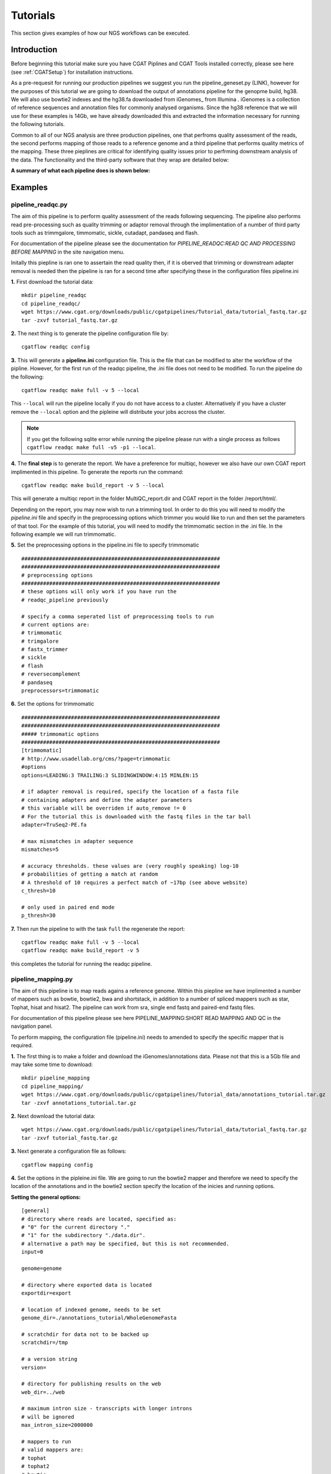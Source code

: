 =========
Tutorials
=========

This section gives examples of how our NGS workflows can be executed. 

Introduction
============

Before beginning this tutorial make sure you have CGAT Piplines and CGAT Tools installed correctly,
please see here (see :ref:`CGATSetup`) for installation instructions.

As a pre-requesit for running our production pipelines we suggest you run the pipeline_geneset.py (LINK),
however for the purposes of this tutorial we are going to download the output of annotations pipeline
for the genopme build, hg38. We will also use bowtie2 indexes and the hg38.fa downloaded from iGenomes_ from Illumina .
iGenomes is a collection of reference sequences and annotation files for commonly analysed organisms. Since
the hg38 reference that we will use for these examples is 14Gb, we have already downloaded this and
extracted the information necessary for running the following tutorials.

Common to all of our NGS analysis are three production pipelines, one that perfroms quality assessment of the reads,
the second performs mapping of those reads to a reference genome and a third pipeline that performs quality metrics of
the mapping. These three pieplines are critical for identifying quality issues prior to perfrming downstream analysis of the data.
The functionality and the third-party software that they wrap are detailed below:

**A summary of what each pipeline does is shown below:**

.. image:: ../../images/Figure_pipelines.png
   :height: 1000px
   :width: 1000 px
   :scale: 50%
   :align: center

Examples
========

pipeline_readqc.py
------------------

The aim of this pipeline is to perform quality assessment of the reads following sequencing. The
pipeline also performs read pre-processing such as quality trimming or adaptor removal through the
implimentation of a number of third party tools such as trimmgalore, timmomatic, sickle, cutadapt,
pandaseq and flash.

For documentation of the pipeline please see the documentation for *PIPELINE_READQC:READ QC AND PROCESSING BEFORE MAPPING* in the site navigation menu.

Initally this piepline is ran one to assertain the read quality then, if it is oberved that
trimming or downstream adapter removal is needed then the pipeline is ran for a second time
after specifying these in the configuration files pipeline.ini

**1.** First download the tutorial data::

   mkdir pipeline_readqc
   cd pipeline_readqc/
   wget https://www.cgat.org/downloads/public/cgatpipelines/Tutorial_data/tutorial_fastq.tar.gz
   tar -zxvf tutorial_fastq.tar.gz

**2.** The next thing is to generate the pipeline configuration file by::

   cgatflow readqc config

**3.** This will generate a **pipeline.ini** configuration file. This is the file that can be modified to
alter the workflow of the pipline. However, for the first run of the readqc pipeline, the .ini file
does not need to be modified. To run the pipeline do the following::

   cgatflow readqc make full -v 5 --local

This ``--local`` will run the pipeline locally if you do not have access to a cluster. Alternatively if you have a
cluster remove the ``--local`` option and the pipleine will distribute your jobs accross the cluster.

.. note:: 

   If you get the following sqlite error while running the pipeline please run with a
   single process as follows ``cgatflow readqc make full -v5 -p1 --local``. 



**4.** The **final step** is to generate the report. We have a preference for multiqc, however we also have our own
CGAT report implimented in this pipeline. To generate the reports run the command::

   cgatflow readqc make build_report -v 5 --local

This will generate a multiqc report in the folder MultiQC_report.dir and CGAT report in the folder /report/html/.

Depending on the report, you may now wish to run a trimming tool. In order to do this you will need
to modify the `pipeline.ini` file and specify in the preprocessing options which trimmer you would
like to run and then set the parameters of that tool. For the example of this tutorial, you will
need to modify the trimmomatic section in the .ini file. 
In the following example we will run trimmomatic. 

**5.** Set the preprocessing options in the pipeline.ini file to specify trimmomatic
::

    ################################################################
    ################################################################
    # preprocessing options
    ################################################################
    # these options will only work if you have run the 
    # readqc_pipeline previously
      
    # specify a comma seperated list of preprocessing tools to run
    # current options are:
    # trimmomatic
    # trimgalore
    # fastx_trimmer
    # sickle
    # flash
    # reversecomplement
    # pandaseq
    preprocessors=trimmomatic


**6.** Set the options for trimmomatic
::

    ################################################################
    ################################################################
    ##### trimmomatic options
    ################################################################
    [trimmomatic]
    # http://www.usadellab.org/cms/?page=trimmomatic
    #options
    options=LEADING:3 TRAILING:3 SLIDINGWINDOW:4:15 MINLEN:15  

    # if adapter removal is required, specify the location of a fasta file
    # containing adapters and define the adapter parameters
    # this variable will be overriden if auto_remove != 0
    # For the tutorial this is downloaded with the fastq files in the tar ball
    adapter=TruSeq2-PE.fa

    # max mismatches in adapter sequence  
    mismatches=5

    # accuracy thresholds. these values are (very roughly speaking) log-10
    # probabilities of getting a match at random
    # A threshold of 10 requires a perfect match of ~17bp (see above website)
    c_thresh=10

    # only used in paired end mode  
    p_thresh=30


**7.** Then run the pipeline to with the task ``full`` the regenerate the report::

   cgatflow readqc make full -v 5 --local
   cgatflow readqc make build_report -v 5


this completes the tutorial for running the readqc pipeline. 

pipeline_mapping.py
-------------------

The aim of this pipeline is to map reads agains a reference genome. Within this piepline we have
implimented a number of mappers such as bowtie, bowtie2, bwa and shortstack, in addition to a 
number of spliced mappers such as star, Tophat, hisat and hisat2. The pipeline can work from sra,
single end fastq and paired-end fastq files.

For documentation of this pipeline please see here PIPELINE_MAPPING:SHORT READ MAPPING AND QC in the navigation panel.

To perform mapping, the configuration file (pipeline.ini) needs to amended to specify the specific
mapper that is required. 

**1.** The first thing is to make a folder and download the iGenomes/annotations data. Please not that this is a 5Gb file
and may take some time to download::

   mkdir pipeline_mapping
   cd pipeline_mapping/
   wget https://www.cgat.org/downloads/public/cgatpipelines/Tutorial_data/annotations_tutorial.tar.gz
   tar -zxvf annotations_tutorial.tar.gz

**2.** Next download the tutorial data::

   wget https://www.cgat.org/downloads/public/cgatpipelines/Tutorial_data/tutorial_fastq.tar.gz
   tar -zxvf tutorial_fastq.tar.gz

**3.** Next generate a configuration file as follows::

   cgatflow mapping config

**4.** Set the options in the pipleine.ini file. We are going to run the bowtie2 mapper and therefore we need to
specify the location of the annotations and in the bowtie2 section specify the location of the inicies and running
options.

**Setting the general options:**
::

    [general]
    # directory where reads are located, specified as:
    # "0" for the current directory "."
    # "1" for the subdirectory "./data.dir".
    # alternative a path may be specified, but this is not recommended.
    input=0

    genome=genome

    # directory where exported data is located
    exportdir=export

    # location of indexed genome, needs to be set
    genome_dir=./annotations_tutorial/WholeGenomeFasta

    # scratchdir for data not to be backed up
    scratchdir=/tmp

    # a version string
    version=

    # directory for publishing results on the web
    web_dir=../web

    # maximum intron size - transcripts with longer introns
    # will be ignored
    max_intron_size=2000000

    # mappers to run
    # valid mappers are:
    # tophat
    # tophat2
    # bowtie
    # bowtie2
    # bwa
    # star
    # stampy
    # shortstack
    # butter
    # hisat  
    # (bfast)
    # (shrimp)
    mappers=bowtie2

    # Strand Assignment for spliced mapping
    # Using HISAT nomenclature, more detail available at
    # http://www.ccb.jhu.edu/software/hisat/manual.shtml#options
    # under --rna-strandness
    # FR = secondstrand paired-end
    # RF = firststrand paired-end
    # F = secondstrand single-end
    # R = firststrand single-end
    # 
    # Paired-end sequencing after TruSeq Library Prep is "RF"
    #
    # Default = empty: unstranded
    # Required for all spliced alignment
    strandness=

    # Strip read sequence and quality information.
    # Saves space for rnaseq and chipseq runs, but 
    # sequence and quality information necessary for
    # variant calling
    #
    # Enabled by default
    strip_sequence=0

    # remove non-unique matches in a post-processing step.
    # Many aligners offer this option in the mapping stage
    # If only unique matches are required, it is better to
    # configure the aligner as removing in post-processing
    # adds to processing time.
    remove_non_unique=0

    [database]
    name=csvdb
    ################################################################
    ################################################################
    ################################################################
    ## Location of annotation database - needs to be set
    ################################################################
    [annotations]
    #annotations database
    database=./annotations_tutorial/hg38_ensembl87/csvdb

    # directory with annotation information
    dir=./annotations_tutorial/hg38_ensembl87/

    ################################################################
    ################################################################
    ################################################################
    # options for building geneset
    ################################################################
    [geneset]
    # set, if ribosomal and other repetetive rna genes should be removed
    # (note: lincRNA are kept in)
    remove_repetetive_rna=1

    # pattern to match for contigs to remove
    remove_contigs=chrM|chrMT|_random|chrUn|_hap|chrGL|chrHSCHR

    # minimum flanking error for isoform annotation
    flank=5000

**Setting the bowtie2 options:**

::

    [bowtie2]
    # bowtie executable
    executable=bowtie2

    # directory with bowtie indices
    index_dir=./annotations_tutorial/Bowtie2Index

    # options for mapping with bowtie2
    # !! For paired end mapping note that the default max insert length is 250 !!
    # !! This can be modified with -X                                          !!
    options=-k 5

    # threads to use
    threads=12

    # memory required for bowtie jobs - per thread
    memory=1.9G


**5.** Next run the pipeline_mapping to full. Be aware that you will most likely need to run this job on a cluster
because of the heavy use of memory for bowtie2. To do this first ``ssh` into your cluster and run the pipeline from
there.

::

    cgatflow mapping make full -v5

**6.** To visualise the report next run multiqc by:

::

    cgatflow mapping make build_report -v5


The report that is generated from the mapping tools are very vague and not very complex in their reporting. Therefore, it is imperitive
that you run pipeline_bamstats.py to determine your mapping quality. This now conludes the mapping tutorial. The next step in the NGS 
workflow is to determine the quality of your mapping output below.

pipeline_bamstats.py
--------------------

The aim of this pipeline is to perform mapping quality assessment. The pipeline required a bam file as
an input and impliments the following theird-party tools: samtools IdxStats, Bamstats, PicardStats, CGAT tools.
In addition to this we also impliment a number of pipeline specific quality metrcs. 

For documentation of the pipeline please see the documentation for PIPELINE_BAMSTATS:QC FOLLOWING MAPPING in the site navigation.


**1.** Download the annotation data::

   mkdir pipeline_mapping
   cd pipeline_mapping/
   wget https://www.cgat.org/downloads/public/cgatpipelines/Tutorial_data/annotations_tutorial.tar.gz
   tar -zxvf annotations_tutorial.tar.gz

**2.** Next download the tutorial data::

   wget https://www.cgat.org/downloads/public/cgatpipelines/Tutorial_data/tutorial_bams.tar.gz
   tar -zxvf tutorial_bams.tar.gz

**3.** The next thing is to generate the pipeline configuration file by::

   cgatflow bamstats config

**4.** This will generate a **pipeline.ini** configuration file. This is the file that can be modified to
alter the workflow of the pipline. For running the pipeline tutorial the following options should be set:

**Setting the general options:**
::

      [general]

      # directory where reads are located, specified as:
      # "0" for the current directory "."
      # "1" for the subdirectory "./data.dir".
      # alternative a path may be specified, but this is not recommended.
      input=0

      # genome is ucsc convention
      genome=hg38

      # directory where exported data is located
      exportdir=export

      # location of indexed genome, needs to be set
      genome_dir=/ifs/mirror/genomes/index

      # scratchdir for data not to be backed up
      scratchdir=/tmp

      # a version string
      version=

      # directory for publishing results on the web
      web_dir=../web

      # Strand Assignment for spliced mapping
      # Using HISAT nomenclature, more detail available at
      # http://www.ccb.jhu.edu/software/hisat/manual.shtml#options
      # under --rna-strandness
      # FR = secondstrand paired-end
      # RF = firststrand paired-end
      # F = secondstrand single-end
      # R = firststrand single-end

      # default = empty: unstranded
      strandness=

**Bamstats options:**
::

      [bam]

      paired_end=0

      # sometimes a bam has its sequence quality stripped to save space
      # if this is the case then specify below:
      sequence_stipped=1

      ################################################################
      ## name of the database that you want to generate
      ################################################################
      [database]

      name=csvdb

      ################################################################
      ## Location of database following the running pipeline_gtf_subset.py 
      ################################################################
      [gtf]

      #database location 
      database=./annotations_tutorial/hg38_ensembl87/csvdb

      # location that pipeline_bamstats.py was ran
      dir=./annotations_tutorial/hg38_ensembl87/


**5.** To run the pipeline do the following::

   cgatflow bamstats make full -v 5 --local

This ``--local`` will run the pipeline locally if you do not have access to a cluster. Alternatively if you have a
cluster remove the ``--local`` option and the pipleine will distribute your jobs accross the cluster.


**6.** To visualise the report next run multiqc by:

::

    cgatflow bamstats make build_report -v5

Running the report command will generate three different types of reports:
  1. A Jupyter notebook implimentation - found in the Jupyter_report.dir/CGAT_FULL_BAM_STATS_REPORT.html
  2. An Rmarkdown report - found in R_report.dir/index.html
  3. A multiqc report implimentation - accessed at MultiQC_report.dir/multiqc_report.html

Conclusion
==========

These three tutorials are designed to give users a flavour of how to run our upstream NGS production pipelines.It is hoped that
once familiar with the workflows and design of our pipelines users will be encouraged to cotribute to the code development, the
code is constant development and we look forward for new users to incorporate these pipelines in their analysis. 
